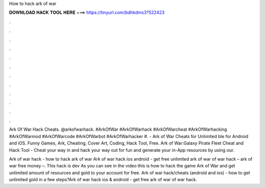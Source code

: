 How to hack ark of war



𝐃𝐎𝐖𝐍𝐋𝐎𝐀𝐃 𝐇𝐀𝐂𝐊 𝐓𝐎𝐎𝐋 𝐇𝐄𝐑𝐄 ===> https://tinyurl.com/bdhkdms3?522423



.



.



.



.



.



.



.



.



.



.



.



.

Ark Of War Hack Cheats. @arkofwarhack. #ArkOfWar #ArkOfWarhack #ArkOfWarcheat #ArkOfWarhacking #ArkOfWarmod #ArkOfWarcode #ArkOfWarbot #ArkOfWarhacker #. - Ark of War Cheats for Unlimited ble for Android and iOS. Funny Games, Ark, Cheating, Cover Art, Coding, Hack Tool, Free. Ark of War:Galaxy Pirate Fleet Cheat and Hack Tool - Cheat your way in and hack your way out for fun and generate your in-App resources by using our.

Ark of war hack - how to hack ark of war Ark of war hack ios android - get free unlimited ark of war  of war hack – ark of war free money –. This hack is dev As you can see in the video this is how to hack the game Ark of War and get unlimited amount of resources and gold to your account for free. Ark of war hack/cheats (android and ios) - how to get unlimited gold in a few steps?Ark of war hack ios & android - get free ark of war  of war hack.
